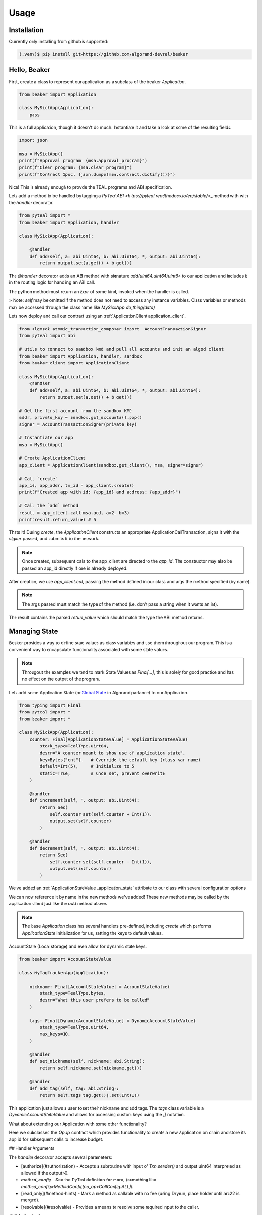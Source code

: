Usage
=====

.. _installation:

Installation
------------

Currently only installing from github is supported:

.. code-block:: console

    (.venv)$ pip install git+https://github.com/algorand-devrel/beaker



.. _hello_beaker:

Hello, Beaker 
-------------

First, create a class to represent our application as a subclass of the beaker `Application`. 

.. code-block:: python

    from beaker import Application

    class MySickApp(Application):
        pass 


This is a full application, though it doesn't do much.  Instantiate it and take a look at some of the resulting fields. 

.. code-block:: python

    import json

    msa = MySickApp()
    print(f"Approval program: {msa.approval_program}")
    print(f"Clear program: {msa.clear_program}")
    print(f"Contract Spec: {json.dumps(msa.contract.dictify())}")


Nice!  This is already enough to provide the TEAL programs and ABI specification.

Lets add a method to be handled by tagging a `PyTeal ABI <https://pyteal.readthedocs.io/en/stable/>_` method with with the `handler` decorator. 

.. code-block:: python

    from pyteal import *
    from beaker import Application, handler

    class MySickApp(Application):

        @handler
        def add(self, a: abi.Uint64, b: abi.Uint64, *, output: abi.Uint64):
            return output.set(a.get() + b.get())


The `@handler` decorator adds an ABI method with signature `add(uint64,uint64)uint64` to our application and includes it in the routing logic for handling an ABI call. 

The python method must return an `Expr` of some kind, invoked when the handler is called. 

> Note: `self` may be omitted if the method does not need to access any instance variables. Class variables or methods may be accessed through the class name like `MySickApp.do_thing(data)`

Lets now deploy and call our contract using an :ref:`ApplicationClient application_client`.

.. code-block:: python

    from algosdk.atomic_transaction_composer import  AccountTransactionSigner 
    from pyteal import abi 

    # utils to connect to sandbox kmd and pull all accounts and init an algod client
    from beaker import Application, handler, sandbox
    from beaker.client import ApplicationClient 

    class MySickApp(Application):
        @handler
        def add(self, a: abi.Uint64, b: abi.Uint64, *, output: abi.Uint64):
            return output.set(a.get() + b.get())

    # Get the first account from the sandbox KMD 
    addr, private_key = sandbox.get_accounts().pop()
    signer = AccountTransactionSigner(private_key)

    # Instantiate our app
    msa = MySickApp()

    # Create ApplicationClient
    app_client = ApplicationClient(sandbox.get_client(), msa, signer=signer)

    # Call `create`  
    app_id, app_addr, tx_id = app_client.create()
    print(f"Created app with id: {app_id} and address: {app_addr}")

    # Call the `add` method 
    result = app_client.call(msa.add, a=2, b=3)
    print(result.return_value) # 5


Thats it! During `create`, the `ApplicationClient` constructs an appropriate ApplicationCallTransaction, signs it with the `signer` passed, and submits it to the network.  

.. note:: 
    Once created, subsequent calls to the app_client are directed to the `app_id`. 
    The constructor may also be passed an app_id directly if one is already deployed.

After creation, we use `app_client.call`, passing the method defined in our class and args the method specified (by name). 

.. note::
    The args passed must match the type of the method (i.e. don't pass a string when it wants an int). 

The result contains the parsed `return_value` which should match the type the ABI method returns.


.. _manage_state:

Managing State
--------------

Beaker provides a way to define state values as class variables and use them throughout our program. This is a convenient way to encapsulate functionality associated with some state values.

.. note:: 
    Througout the examples we tend to mark State Values as `Final[...]`, this is solely for good practice and has no effect on the output of the program.


Lets add some Application State (or `Global State <https://developer.algorand.org/docs/get-details/dapps/smart-contracts/apps/#modifying-state-in-smart-contract>`_ in Algorand parlance) to our Application. 

.. code-block:: python

    from typing import Final
    from pyteal import *
    from beaker import *

    class MySickApp(Application):
        counter: Final[ApplicationStateValue] = ApplicationStateValue(
            stack_type=TealType.uint64,
            descr="A counter meant to show use of application state",
            key=Bytes("cnt"),   # Override the default key (class var name) 
            default=Int(5),     # Initialize to 5 
            static=True,        # Once set, prevent overwrite 
        )

        @handler
        def increment(self, *, output: abi.Uint64):
            return Seq(
                self.counter.set(self.counter + Int(1)),
                output.set(self.counter)
            )

        @handler
        def decrement(self, *, output: abi.Uint64):
            return Seq(
                self.counter.set(self.counter - Int(1)),
                output.set(self.counter)
            )

We've added an :ref:`ApplicationStateValue _application_state` attribute to our class with several configuration options.

We can now reference it by name in the new methods we've added!  These new methods may be called by the application client just like the `add` method above.  

.. note:: 
    The base `Application` class has several handlers pre-defined, including `create` which performs `ApplicationState` initialization for us, setting the keys to default values.


AccountState (Local storage) and even allow for dynamic state keys.

.. code-block:: python

    from beaker import AccountStateValue

    class MyTagTrackerApp(Application):

        nickname: Final[AccountStateValue] = AccountStateValue(
            stack_type=TealType.bytes, 
            descr="What this user prefers to be called"
        )

        tags: Final[DynamicAccountStateValue] = DynamicAccountStateValue(
            stack_type=TealType.uint64,
            max_keys=10,
        )

        @handler
        def set_nickname(self, nickname: abi.String):
            return self.nickname.set(nickname.get())

        @handler
        def add_tag(self, tag: abi.String):
            return self.tags[tag.get()].set(Int(1))

This application just allows a user to set their nickname and add tags. The `tags` class variable is a `DynamicAccountStateValue` and allows for accessing custom keys using the `[]` notation.



What about extending our Application with some other functionality?

.. code-block:: python
    from beaker.contracts import OpUp
    from beaker.decorators import handler

    class MyHasherApp(OpUp):
        @handler
        def hash_it(
            self,
            input: abi.String,
            iters: abi.Uint64,
            opup_app: abi.Application,
            *,
            output: abi.StaticArray[abi.Byte, Literal[32]],
        ):
            return Seq(
                Assert(opup_app.application_id() == self.opup_app_id),
                self.call_opup(Int(255)),
                (current := ScratchVar()).store(input.get()),
                For(
                    (i := ScratchVar()).store(Int(0)),
                    i.load() < iters.get(),
                    i.store(i.load() + Int(1)),
                ).Do(current.store(Sha256(current.load()))),
                output.decode(current.load()),
            )


Here we subclassed the `OpUp` contract which provides functionality to create a new Application on chain and store its app id for subsequent calls to increase budget.

## Handler Arguments

The `handler` decorator accepts several parameters:

- [authorize](#authorization) - Accepts a subroutine with input of `Txn.sender()` and output uint64 interpreted as allowed if the output>0.
- `method_config` - See the PyTeal definition for more, (something like `method_config=MethodConfig(no_op=CallConfig.ALL)`).
- [read_only](#method-hints) - Mark a method as callable with no fee (using Dryrun, place holder until arc22 is merged).
- [resolvable](#resolvable) - Provides a means to resolve some required input to the caller. 

### Authorization

What if we only want certain callers to be allowed? Lets add a parameter to the handler to allow only the app creator to call this method.

.. code-block:: python
    from beaker import Authorize

    #...

    @handler(authorize=Authorize.only(Global.creator_address()))
    def increment(self, *, output: abi.Uint64):
        return Seq(
            self.counter.set(self.counter + Int(1)),
            output.set(self.counter)
        )

This parameter may be any Subroutine that accepts a sender as its argument and returns an integer interpreted as true/false.  

The pre-defined Authorized checks are: 

- `Authorize.only(address)` for allowing a single address access
- `Authorize.has_token(asset_id)` for whether or not the sender holds >0 of a given asset
- `Authorize.opted_in(app_id)`  for whether or not they're opted in to a given app 

But we can define our own

.. code-block:: python
    from beaker.consts import Algos

    @internal(TealType.uint64)
    def is_whale(acct: Expr):
        # Only allow accounts with 1mm algos
        return Balance(acct)>Algos(1_000_000)

    @handler(authorize=is_whale)
    def greet(*, output: abi.String):
        return output.set("hello whale")


## Method Hints

A Method may provide hints to the caller to help provide context for the call. Currently Method hints are one of:

- [Resolvable](#resolvable) - A hint to _"resolve"_ some required argument
- [Models](#models) - A list of model field names associated to some abi Tuple. 
- Read Only - A boolean flag indicating how this method should be called. Methods that are meant to only produce information, having no side effects, should be flagged as read only. [ARC22](https://github.com/algorandfoundation/ARCs/pull/79)

### Resolvable (*Experimental*)

In an above example, there is a required argument `opup_app`, the id of the application that we use to increase our budget via inner app calls. This value should not change frequently, if at all, but is still required to be passed so we may _use_ it in our logic. We can provide a caller the information to `resolve` the appropriate app id using the `resolvable` keyword argument of the handler. 

We can change the handler to provide the hint.

```py
@handler(
    resolvable=ResolvableArguments(
        opup_app=OpUp.opup_app_id 
    )
)
```

With this handler config argument, we communicate to a caller the application expects be passed a value that can bee resolved by retrieving the state value in the application state for `opup_app_id`.  This allows the `ApplicationClient` to figure out what the appropriate application id _should_ be if necessary. 

Options for resolving arguments are:

- A constant, `str | int`
- State Values, `ApplicationStateValue | AccountStateValue (only for sender)`
- A read-only ABI method  (If we need access to a Dynamic state value, use an ABI method to produce the expected value)


Here we call the method, omitting the `opup_app` argument:
```py
input = "hashme"
iters = 10
# In this case we'd like to pass a different signer to call this transaction
signer_client = app_client.prepare(signer=signer)
result = signer_client.call(app.hash_it, input=input, iters=iters)
```

When invoked, the `ApplicationClient` checks to see that all the expected arguments are passed, if not it will check for hints to see if one is specified for the missing argument and try to resolve it by calling the method and setting the value of the argument to the return value of the hint.


### Models

With Beaker we can define a custom structure and use it in our ABI methods.

```py
from beaker.model import Model

class Modeler(Application):

    orders: Final[DynamicAccountStateValue] = DynamicAccountStateValue(
        stack_type=TealType.bytes,
        max_keys=16,
    )


    class Order(Model):
        item: abi.String
        quantity: abi.Uint32

    
    @handler
    def place_order(self, order_number: abi.Uint8, order: Order):
        return self.orders[order_number].set(order.encode())

    @handler(read_only=True)
    def read_order(self, order_number: abi.Uint8, *, output: Order):
        return output.decode(self.orders[order_number])

```

The application exposes the ABI methods using the tuple encoded version of the fields specified in the model. Here it would be `(string,uint32)`.

A method hint is available to the caller for encoding/decoding by field name. 

```py
    # Passing in a dict as an argument that, according to the ABI, should take a tuple 
    # The keys should match the field names
    order_number = 12
    order = {"quantity": 8, "item": "cubes"}
    app_client.call(app.place_order, order_number=order_number, order=order)

    # Call the method to read the order at the original order number and decode it
    result = app_client.call(app.read_order, order_number=order_number)
    abi_decoded = Modeler.Order().client_decode(result.raw_value)

    assert order == abi_decoded
```

